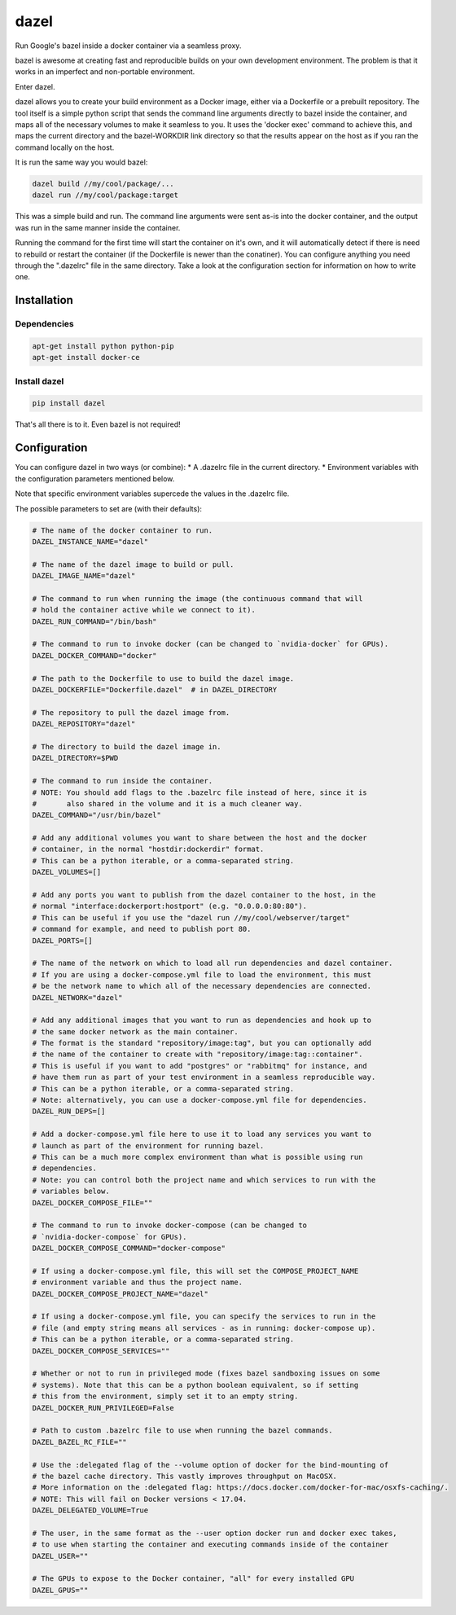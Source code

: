 dazel
=====

Run Google's bazel inside a docker container via a seamless proxy.

bazel is awesome at creating fast and reproducible builds on your own
development environment. The problem is that it works in an imperfect
and non-portable environment.

Enter dazel.

dazel allows you to create your build environment as a Docker image,
either via a Dockerfile or a prebuilt repository. The tool itself is a
simple python script that sends the command line arguments directly to
bazel inside the container, and maps all of the necessary volumes to
make it seamless to you. It uses the 'docker exec' command to achieve
this, and maps the current directory and the bazel-WORKDIR link
directory so that the results appear on the host as if you ran the
command locally on the host.

It is run the same way you would bazel:

.. code:: bash

    dazel build //my/cool/package/...
    dazel run //my/cool/package:target

This was a simple build and run. The command line arguments were sent
as-is into the docker container, and the output was run in the same
manner inside the container.

Running the command for the first time will start the container on it's
own, and it will automatically detect if there is need to rebuild or
restart the container (if the Dockerfile is newer than the conatiner).
You can configure anything you need through the ".dazelrc" file in the
same directory. Take a look at the configuration section for information
on how to write one.

Installation
------------

Dependencies
~~~~~~~~~~~~

.. code:: bash

    apt-get install python python-pip
    apt-get install docker-ce

Install dazel
~~~~~~~~~~~~~

.. code:: bash

    pip install dazel

That's all there is to it. Even bazel is not required!

Configuration
-------------

You can configure dazel in two ways (or combine): \* A .dazelrc file in
the current directory. \* Environment variables with the configuration
parameters mentioned below.

Note that specific environment variables supercede the values in the
.dazelrc file.

The possible parameters to set are (with their defaults):

.. code:: python

    # The name of the docker container to run.
    DAZEL_INSTANCE_NAME="dazel"

    # The name of the dazel image to build or pull.
    DAZEL_IMAGE_NAME="dazel"

    # The command to run when running the image (the continuous command that will
    # hold the container active while we connect to it).
    DAZEL_RUN_COMMAND="/bin/bash"

    # The command to run to invoke docker (can be changed to `nvidia-docker` for GPUs).
    DAZEL_DOCKER_COMMAND="docker"

    # The path to the Dockerfile to use to build the dazel image.
    DAZEL_DOCKERFILE="Dockerfile.dazel"  # in DAZEL_DIRECTORY

    # The repository to pull the dazel image from.
    DAZEL_REPOSITORY="dazel"

    # The directory to build the dazel image in.
    DAZEL_DIRECTORY=$PWD

    # The command to run inside the container.
    # NOTE: You should add flags to the .bazelrc file instead of here, since it is
    #       also shared in the volume and it is a much cleaner way.
    DAZEL_COMMAND="/usr/bin/bazel"

    # Add any additional volumes you want to share between the host and the docker
    # container, in the normal "hostdir:dockerdir" format.
    # This can be a python iterable, or a comma-separated string.
    DAZEL_VOLUMES=[]

    # Add any ports you want to publish from the dazel container to the host, in the
    # normal "interface:dockerport:hostport" (e.g. "0.0.0.0:80:80").
    # This can be useful if you use the "dazel run //my/cool/webserver/target"
    # command for example, and need to publish port 80.
    DAZEL_PORTS=[]

    # The name of the network on which to load all run dependencies and dazel container.
    # If you are using a docker-compose.yml file to load the environment, this must
    # be the network name to which all of the necessary dependencies are connected.
    DAZEL_NETWORK="dazel"

    # Add any additional images that you want to run as dependencies and hook up to
    # the same docker network as the main container.
    # The format is the standard "repository/image:tag", but you can optionally add
    # the name of the container to create with "repository/image:tag::container".
    # This is useful if you want to add "postgres" or "rabbitmq" for instance, and
    # have them run as part of your test environment in a seamless reproducible way.
    # This can be a python iterable, or a comma-separated string.
    # Note: alternatively, you can use a docker-compose.yml file for dependencies.
    DAZEL_RUN_DEPS=[]

    # Add a docker-compose.yml file here to use it to load any services you want to
    # launch as part of the environment for running bazel.
    # This can be a much more complex environment than what is possible using run
    # dependencies.
    # Note: you can control both the project name and which services to run with the
    # variables below.
    DAZEL_DOCKER_COMPOSE_FILE=""

    # The command to run to invoke docker-compose (can be changed to
    # `nvidia-docker-compose` for GPUs).
    DAZEL_DOCKER_COMPOSE_COMMAND="docker-compose"

    # If using a docker-compose.yml file, this will set the COMPOSE_PROJECT_NAME
    # environment variable and thus the project name.
    DAZEL_DOCKER_COMPOSE_PROJECT_NAME="dazel"

    # If using a docker-compose.yml file, you can specify the services to run in the
    # file (and empty string means all services - as in running: docker-compose up).
    # This can be a python iterable, or a comma-separated string.
    DAZEL_DOCKER_COMPOSE_SERVICES=""

    # Whether or not to run in privileged mode (fixes bazel sandboxing issues on some
    # systems). Note that this can be a python boolean equivalent, so if setting
    # this from the environment, simply set it to an empty string.
    DAZEL_DOCKER_RUN_PRIVILEGED=False

    # Path to custom .bazelrc file to use when running the bazel commands.
    DAZEL_BAZEL_RC_FILE=""

    # Use the :delegated flag of the --volume option of docker for the bind-mounting of
    # the bazel cache directory. This vastly improves throughput on MacOSX.
    # More information on the :delegated flag: https://docs.docker.com/docker-for-mac/osxfs-caching/.
    # NOTE: This will fail on Docker versions < 17.04.
    DAZEL_DELEGATED_VOLUME=True

    # The user, in the same format as the --user option docker run and docker exec takes,
    # to use when starting the container and executing commands inside of the container
    DAZEL_USER=""

    # The GPUs to expose to the Docker container, "all" for every installed GPU
    DAZEL_GPUS=""
